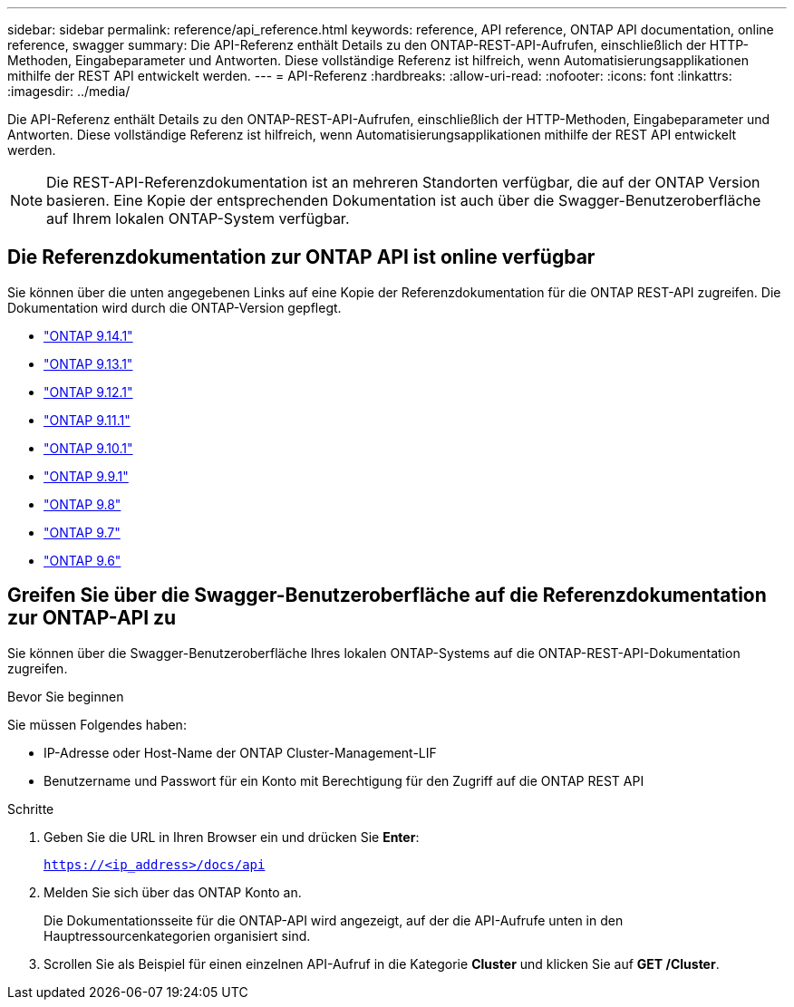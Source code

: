 ---
sidebar: sidebar 
permalink: reference/api_reference.html 
keywords: reference, API reference, ONTAP API documentation, online reference, swagger 
summary: Die API-Referenz enthält Details zu den ONTAP-REST-API-Aufrufen, einschließlich der HTTP-Methoden, Eingabeparameter und Antworten. Diese vollständige Referenz ist hilfreich, wenn Automatisierungsapplikationen mithilfe der REST API entwickelt werden. 
---
= API-Referenz
:hardbreaks:
:allow-uri-read: 
:nofooter: 
:icons: font
:linkattrs: 
:imagesdir: ../media/


[role="lead"]
Die API-Referenz enthält Details zu den ONTAP-REST-API-Aufrufen, einschließlich der HTTP-Methoden, Eingabeparameter und Antworten. Diese vollständige Referenz ist hilfreich, wenn Automatisierungsapplikationen mithilfe der REST API entwickelt werden.


NOTE: Die REST-API-Referenzdokumentation ist an mehreren Standorten verfügbar, die auf der ONTAP Version basieren. Eine Kopie der entsprechenden Dokumentation ist auch über die Swagger-Benutzeroberfläche auf Ihrem lokalen ONTAP-System verfügbar.



== Die Referenzdokumentation zur ONTAP API ist online verfügbar

Sie können über die unten angegebenen Links auf eine Kopie der Referenzdokumentation für die ONTAP REST-API zugreifen. Die Dokumentation wird durch die ONTAP-Version gepflegt.

* https://docs.netapp.com/us-en/ontap-restapi/ontap/getting_started_with_the_ontap_rest_api.html["ONTAP 9.14.1"^]
* https://docs.netapp.com/us-en/ontap-restapi-9131/ontap/getting_started_with_the_ontap_rest_api.html["ONTAP 9.13.1"^]
* https://docs.netapp.com/us-en/ontap-restapi-9121/ontap/getting_started_with_the_ontap_rest_api.html["ONTAP 9.12.1"^]
* https://docs.netapp.com/us-en/ontap-restapi-9111/ontap/getting_started_with_the_ontap_rest_api.html["ONTAP 9.11.1"^]
* https://docs.netapp.com/us-en/ontap-restapi-9101/ontap/getting_started_with_the_ontap_rest_api.html["ONTAP 9.10.1"^]
* https://docs.netapp.com/us-en/ontap-restapi-991/ontap/getting_started_with_the_ontap_rest_api.html["ONTAP 9.9.1"^]
* https://docs.netapp.com/us-en/ontap-restapi-98/ontap/getting_started_with_the_ontap_rest_api.html["ONTAP 9.8"^]
* https://docs.netapp.com/us-en/ontap-restapi-97/ontap/getting_started_with_the_ontap_rest_api.html["ONTAP 9.7"^]
* https://docs.netapp.com/us-en/ontap-restapi-96/ontap/getting_started_with_the_ontap_rest_api.html["ONTAP 9.6"^]




== Greifen Sie über die Swagger-Benutzeroberfläche auf die Referenzdokumentation zur ONTAP-API zu

Sie können über die Swagger-Benutzeroberfläche Ihres lokalen ONTAP-Systems auf die ONTAP-REST-API-Dokumentation zugreifen.

.Bevor Sie beginnen
Sie müssen Folgendes haben:

* IP-Adresse oder Host-Name der ONTAP Cluster-Management-LIF
* Benutzername und Passwort für ein Konto mit Berechtigung für den Zugriff auf die ONTAP REST API


.Schritte
. Geben Sie die URL in Ihren Browser ein und drücken Sie *Enter*:
+
`https://<ip_address>/docs/api`

. Melden Sie sich über das ONTAP Konto an.
+
Die Dokumentationsseite für die ONTAP-API wird angezeigt, auf der die API-Aufrufe unten in den Hauptressourcenkategorien organisiert sind.

. Scrollen Sie als Beispiel für einen einzelnen API-Aufruf in die Kategorie *Cluster* und klicken Sie auf *GET /Cluster*.

